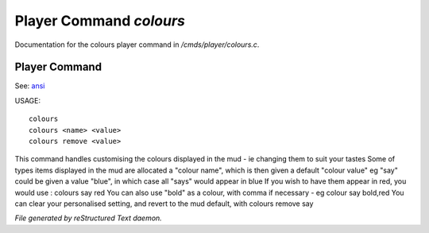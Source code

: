 *************************
Player Command *colours*
*************************

Documentation for the colours player command in */cmds/player/colours.c*.

Player Command
==============

See: `ansi <player_command/ansi>`_ 

USAGE::

	colours
	colours <name> <value>
	colours remove <value>

This command handles customising the colours displayed in the mud -
ie changing them to suit your tastes
Some of types items displayed in the mud are allocated a "colour name",
which is then given a default "colour value"
eg "say" could be given a value "blue", in which case all "says" would
appear in blue
If you wish to have them appear in red, you would use :
colours say red
You can also use "bold" as a colour, with comma if necessary - eg
colour say bold,red
You can clear your personalised setting, and revert to the mud default, with
colours remove say



*File generated by reStructured Text daemon.*
